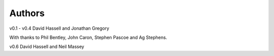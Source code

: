 Authors
=======

v0.1 - v0.4
David Hassell and Jonathan Gregory

With thanks to Phil Bentley, John Caron, Stephen Pascoe and Ag
Stephens.

v0.6
David Hassell and Neil Massey
